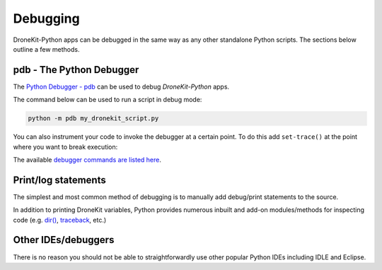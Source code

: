 .. _debugging:

=========
Debugging  
=========

DroneKit-Python apps can be debugged in the same way as any other standalone Python scripts.
The sections below outline a few methods. 



pdb - The Python Debugger
=========================

The `Python Debugger - pdb <https://docs.python.org/2/library/pdb.html>`_ can be used to debug *DroneKit-Python* apps.

The command below can be used to run a script in debug mode:

.. code-block:: bash

    python -m pdb my_dronekit_script.py
    
You can also instrument your code to invoke the debugger at a certain point. To do this  
add ``set-trace()`` at the point where you want to break execution:

.. code-block:: python
    :emphasize-lines: 4

    # Connect to the Vehicle on udp at 127.0.0.1:14550
    vehicle = connect('127.0.0.1:14550', wait_ready=True)

    import pdb; pdb.set_trace()
    print "Global Location: %s" % vehicle.location.global_frame


The available `debugger commands are listed here <https://docs.python.org/2/library/pdb.html#debugger-commands>`_. 
 

    
Print/log statements
====================

The simplest and most common method of debugging is to manually add debug/print statements to the source.

.. code-block:: python
    :emphasize-lines: 4

    # Connect to the Vehicle on udp at 127.0.0.1:14550
    vehicle = connect('127.0.0.1:14550', wait_ready=True)

    # print out debug information
    print "Global Location: %s" % vehicle.location.global_frame

In addition to printing DroneKit variables, Python provides numerous inbuilt and add-on modules/methods 
for inspecting code (e.g. `dir() <https://docs.python.org/2/library/functions.html#dir>`_, `traceback <https://docs.python.org/2/library/traceback.html>`_, etc.)


Other IDEs/debuggers
====================

There is no reason you should not be able to straightforwardly use other popular Python IDEs including IDLE and Eclipse.